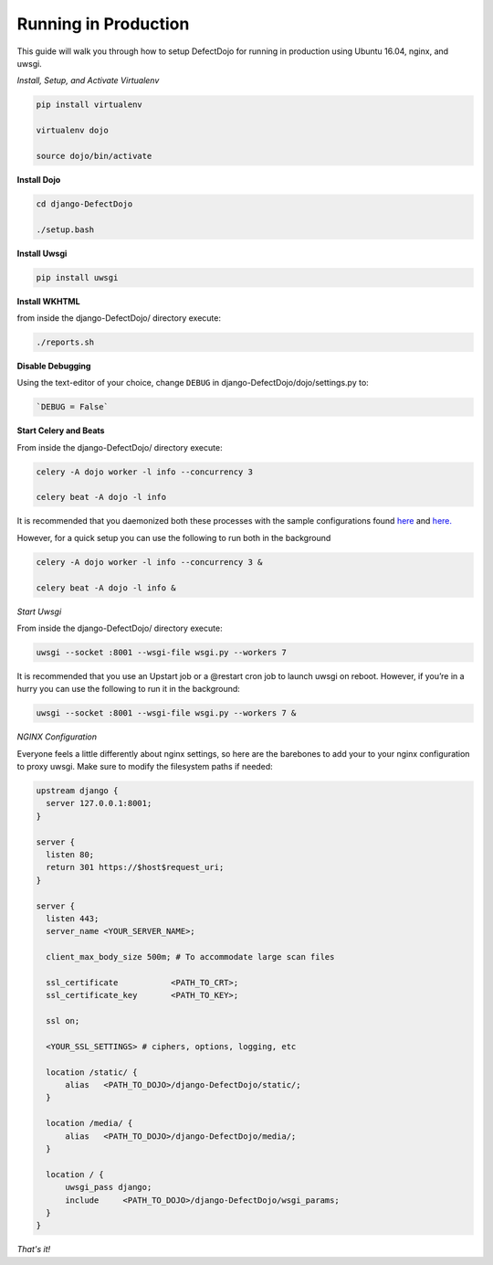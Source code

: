 Running in Production
=====================

This guide will walk you through how to setup DefectDojo for running in production using Ubuntu 16.04, nginx, and uwsgi.

*Install, Setup, and Activate Virtualenv*

.. code-block:: console

  pip install virtualenv

  virtualenv dojo

  source dojo/bin/activate

**Install Dojo**

.. code-block:: console

  cd django-DefectDojo

  ./setup.bash

**Install Uwsgi**

.. code-block:: console

  pip install uwsgi

**Install WKHTML**

from inside the django-DefectDojo/ directory execute:

.. code-block:: console

  ./reports.sh

**Disable Debugging**

Using the text-editor of your choice, change ``DEBUG`` in django-DefectDojo/dojo/settings.py to:

.. code-block:: console

  `DEBUG = False` 

**Start Celery and Beats**

From inside the django-DefectDojo/ directory execute:

.. code-block:: console

  celery -A dojo worker -l info --concurrency 3

  celery beat -A dojo -l info

It is recommended that you daemonized both these processes with the sample configurations found `here`_ and `here.`_

.. _here: https://github.com/celery/celery/blob/3.1/extra/supervisord/celeryd.conf
.. _here.: https://github.com/celery/celery/blob/3.1/extra/supervisord/celerybeat.conf

However, for a quick setup you can use the following to run both in the background

.. code-block:: console

  celery -A dojo worker -l info --concurrency 3 &

  celery beat -A dojo -l info &

*Start Uwsgi*

From inside the django-DefectDojo/ directory execute:

.. code-block:: console

  uwsgi --socket :8001 --wsgi-file wsgi.py --workers 7

It is recommended that you use an Upstart job or a @restart cron job to launch uwsgi on reboot. However, if you’re in a hurry you can use the following to run it in the background:

.. code-block:: console

  uwsgi --socket :8001 --wsgi-file wsgi.py --workers 7 &

*NGINX Configuration*

Everyone feels a little differently about nginx settings, so here are the barebones to add your to your nginx configuration to proxy uwsgi. Make sure to modify the filesystem paths if needed:

.. code-block:: json

  upstream django {
    server 127.0.0.1:8001; 
  }
  
  server {
    listen 80;
    return 301 https://$host$request_uri;
  }

  server {
    listen 443;
    server_name <YOUR_SERVER_NAME>;
    
    client_max_body_size 500m; # To accommodate large scan files
    
    ssl_certificate           <PATH_TO_CRT>;
    ssl_certificate_key       <PATH_TO_KEY>;
    
    ssl on;
    
    <YOUR_SSL_SETTINGS> # ciphers, options, logging, etc
    
    location /static/ {
        alias   <PATH_TO_DOJO>/django-DefectDojo/static/;
    }

    location /media/ {
        alias   <PATH_TO_DOJO>/django-DefectDojo/media/;
    }

    location / {
        uwsgi_pass django;
        include     <PATH_TO_DOJO>/django-DefectDojo/wsgi_params;
    }
  }

*That's it!*
